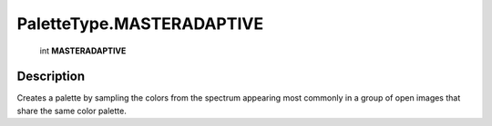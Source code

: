 .. _PaletteType.MASTERADAPTIVE:

================================================
PaletteType.MASTERADAPTIVE
================================================

   int **MASTERADAPTIVE**


Description
-----------

Creates a palette by sampling the colors from the spectrum appearing most commonly in a group of open images that share the same color palette.


